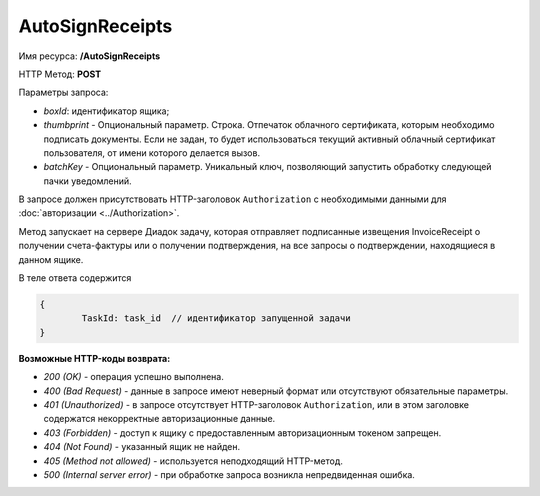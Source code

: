 AutoSignReceipts
================

Имя ресурса: **/AutoSignReceipts**

HTTP Метод: **POST**

Параметры запроса:

- *boxId*: идентификатор ящика;

- *thumbprint* - Опциональный параметр. Строка. Отпечаток облачного сертификата, которым необходимо подписать документы. Если не задан, то будет использоваться текущий активный облачный сертификат пользователя, от имени которого делается вызов.

- *batchKey* - Опциональный параметр. Уникальный ключ, позволяющий запустить обработку следующей пачки уведомлений.

В запросе должен присутствовать HTTP-заголовок ``Authorization`` с необходимыми данными для :doc:`авторизации <../Authorization>`.

Метод запускает на сервере Диадок задачу, которая отправляет подписанные извещения InvoiceReceipt о получении счета-фактуры или о получении подтверждения, на все запросы о подтверждении, находящиеся в данном ящике.

В теле ответа содержится 

.. code-block:: protobuf

	{
		TaskId: task_id  // идентификатор запущенной задачи
	}


**Возможные HTTP-коды возврата:**

-  *200 (OK)* - операция успешно выполнена.

-  *400 (Bad Request)* - данные в запросе имеют неверный формат или отсутствуют обязательные параметры.

-  *401 (Unauthorized)* - в запросе отсутствует HTTP-заголовок ``Authorization``, или в этом заголовке содержатся некорректные авторизационные данные.

-  *403 (Forbidden)* - доступ к ящику с предоставленным авторизационным токеном запрещен.

-  *404 (Not Found)* - указанный ящик не найден.

-  *405 (Method not allowed)* - используется неподходящий HTTP-метод.

-  *500 (Internal server error)* - при обработке запроса возникла непредвиденная ошибка.

